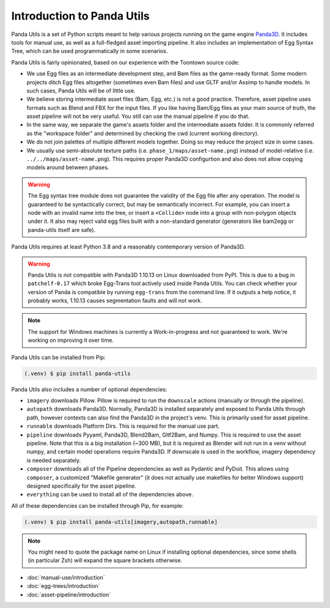 Introduction to Panda Utils
===========================

Panda Utils is a set of Python scripts meant to help various projects running on the game engine
`Panda3D <https://panda3d.org>`_.
It includes tools for manual use, as well as a full-fledged asset importing pipeline.
It also includes an implementation of Egg Syntax Tree, which can be used programmatically in some scenarios.

Panda Utils is fairly opinionated, based on our experience with the Toontown source code:

* We use Egg files as an intermediate development step, and Bam files as the game-ready format.
  Some modern projects ditch Egg files altogether (sometimes even Bam files) and use GLTF and/or Assimp
  to handle models. In such cases, Panda Utils will be of little use.
* We believe storing intermediate asset files (Bam, Egg, etc.) is not a good practice. Therefore,
  asset pipeline uses formats such as Blend and FBX for the input files. If you like
  having Bam/Egg files as your main source of truth, the asset pipeline will not be very useful.
  You still can use the manual pipeline if you do that.
* In the same way, we separate the game's assets folder and the intermediate assets folder.
  It is commonly referred as the "workspace folder" and determined by checking the cwd
  (current working directory).
* We do not join palettes of multiple different models together. Doing so may reduce the project size
  in some cases.
* We usually use semi-absolute texture paths (i.e. ``phase_1/maps/asset-name.png``) instead of model-relative
  (i.e. ``../../maps/asset-name.png``). This requires proper Panda3D configurtion and also does not allow copying
  models around between phases.


.. warning:: The Egg syntax tree module does not guarantee the validity of the Egg file after any operation.
   The model is guaranteed to be syntactically correct, but may be semantically incorrect.
   For example, you can insert a node with an invalid name into the tree, or insert a ``<Collide>`` node
   into a group with non-polygon objects under it.
   It also may reject valid egg files built with a non-standard generator
   (generators like bam2egg or panda-utils itself are safe).

Panda Utils requires at least Python 3.8 and a reasonably contemporary version of Panda3D.

.. warning:: Panda Utils is not compatible with Panda3D 1.10.13 on Linux downloaded from PyPI.
   This is due to a bug in ``patchelf-0.17`` which broke Egg-Trans tool actively used inside Panda Utils. You can
   check whether your version of Panda is compatible by running ``egg-trans`` from the command line.
   If it outputs a help notice, it probably works, 1.10.13 causes segmentation faults and will not work.

.. note:: The support for Windows machines is currently a Work-in-progress and not guaranteed to work.
   We're working on improving it over time.

Panda Utils can be installed from Pip:

.. code-block:: console

   (.venv) $ pip install panda-utils

Panda Utils also includes a number of optional dependencies:

* ``imagery`` downloads Pillow. Pillow is required to run the ``downscale`` actions
  (manually or through the pipeline).
* ``autopath`` downloads Panda3D. Normally, Panda3D is installed separately and exposed to Panda Utils
  through path, however contexts can also find the Panda3D in the project's venv.
  This is primarily used for asset pipeline.
* ``runnable`` downloads Platform Dirs. This is required for the manual use part.
* ``pipeline`` downloads Pyyaml, Panda3D, Blend2Bam, Gltf2Bam, and Numpy. This is required to use the
  asset pipeline. Note that this is a big installation (~300 MB), but it is required as Blender will
  not run in a venv without numpy, and certain model operations require Panda3D. If downscale is
  used in the workflow, imagery dependency is needed separately.
* ``composer`` downloads all of the Pipeline dependencies as well as Pydantic and PyDoit.
  This allows using ``composer``, a customized "Makefile generator"
  (it does not actually use makefiles for better Windows support) designed specifically for the asset pipeline.
* ``everything`` can be used to install all of the dependencies above.

All of these dependencies can be installed through Pip, for example:

.. code-block:: console

   (.venv) $ pip install panda-utils[imagery,autopath,runnable]

.. note:: You might need to quote the package name on Linux if installing optional dependencies,
   since some shells (in particular Zsh) will expand the square brackets otherwise.

* :doc:`manual-use/introduction`
* :doc:`egg-trees/introduction`
* :doc:`asset-pipeline/introduction`
